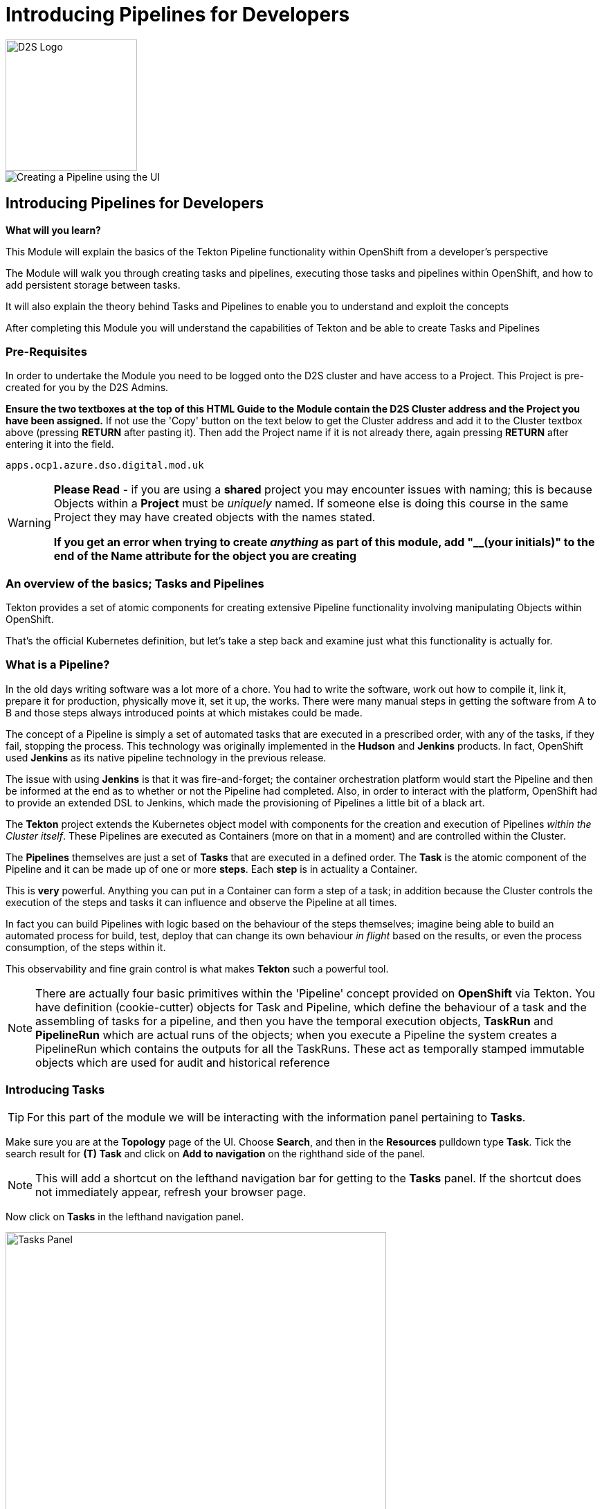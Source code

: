 = Introducing Pipelines for Developers
:!sectids:

image::d2s.png[D2S Logo,width=190px,float="right",align="center"]

image::010-image001.png[Creating a Pipeline using the UI]

== *Introducing Pipelines for Developers*

====
*What will you learn?*

This Module will explain the basics of the Tekton Pipeline functionality within OpenShift from a developer's perspective

The Module will walk you through creating tasks and pipelines, executing those tasks and pipelines within OpenShift, and how to add persistent storage between tasks.

It will also explain the theory behind Tasks and Pipelines to enable you to understand and exploit the concepts

After completing this Module you will understand the capabilities of Tekton and be able to create Tasks and Pipelines
====

=== *Pre-Requisites*

In order to undertake the Module you need to be logged onto the D2S cluster and have access to a Project. This Project is pre-created for you by the D2S Admins.

*Ensure the two textboxes at the top of this HTML Guide to the Module contain the D2S Cluster address and the Project you have been assigned.* If not use the 'Copy' button on the text below to get the Cluster address and add it to the Cluster textbox above (pressing *RETURN* after pasting it). Then add the Project name if it is not already there, again pressing *RETURN* after entering it into the field.

[.console-input]
[source,bash]
----
apps.ocp1.azure.dso.digital.mod.uk
----

[WARNING]
====
*Please Read* - if you are using a *shared* project you may encounter issues with naming; this is because Objects within a *Project* must be _uniquely_ named. If someone
else is doing this course in the same Project they may have created objects with the names stated. +

*If you get an error when trying to create _anything_ as part of this module, add "__(your initials)" to the end of the Name attribute for the object
you are creating*
====

=== *An overview of the basics; Tasks and Pipelines*

Tekton provides a set of atomic components for creating extensive Pipeline functionality involving manipulating Objects within OpenShift.

That's the official Kubernetes definition, but let's take a step back and examine just what this functionality is actually for. 

=== What is a *Pipeline*?

In the old days writing software was a lot more of a chore. You had to write the software, work out how to compile it, link it, prepare it for production,
 physically move it, set it up, the works. There were many manual steps in getting the software from A to B and those steps always introduced points at which 
 mistakes could be made.

The concept of a Pipeline is simply a set of automated tasks that are executed in a prescribed order, with any of the tasks, if they fail, stopping the process. This technology was 
originally implemented in the *Hudson* and *Jenkins* products. In fact, OpenShift used *Jenkins* as its native pipeline technology in the previous release.

The issue with using *Jenkins* is that it was fire-and-forget; the container orchestration platform would start the Pipeline and then be informed at the end
as to whether or not the Pipeline had completed. Also, in order to interact with the platform, OpenShift had to provide an extended DSL to Jenkins, which made 
the provisioning of Pipelines a little bit of a black art.

The *Tekton* project extends the Kubernetes object model with components for the creation and execution of Pipelines _within the Cluster itself_. These Pipelines are executed as Containers (more on that in a moment)
and are controlled within the Cluster.

The *Pipelines* themselves are just a set of *Tasks* that are executed in a defined order. The *Task* is the atomic component of the Pipeline and it can be made up of one or more *steps*. Each *step* is in actuality a Container.

This is *very* powerful. Anything you can put in a Container can form a step of a task; in addition because the Cluster controls the execution of the steps and tasks it can influence and observe the Pipeline at all times.

In fact you can build Pipelines with logic based on the behaviour of the steps themselves; imagine being able to build an automated process for build, test, deploy that can change its own 
behaviour _in flight_ based on the results, or even the process consumption, of the steps within it.

This observability and fine grain control is what makes *Tekton* such a powerful tool.

[NOTE]
====
There are actually four basic primitives within the 'Pipeline' concept provided on *OpenShift* via Tekton. You have definition (cookie-cutter) objects for Task and Pipeline, which define
the behaviour of a task and the assembling of tasks for a pipeline, and then you have the temporal execution objects, *TaskRun* and *PipelineRun* which are actual runs of the objects; when you
execute a Pipeline the system creates a PipelineRun which contains the outputs for all the TaskRuns. These act as temporally stamped immutable objects which are used for audit and historical reference
====

=== Introducing *Tasks*

[TIP]
====
For this part of the module we will be interacting with the information panel pertaining to *Tasks*. 
====

Make sure you are at the *Topology* page of the UI. Choose *Search*, and then in the *Resources* pulldown type *Task*. Tick the search result for *(T) Task* and click on *Add to navigation* on the righthand side of the panel.

[NOTE]
====
This will add a shortcut on the lefthand navigation bar for getting to the *Tasks* panel. If the shortcut does not immediately appear, refresh your browser page.
====

Now click on *Tasks* in the lefthand navigation panel.

image::010-image002.png[Tasks Panel,width=550px]

We are going to create the simplist of tasks; all of the examples we are going to use are simple just to show the mechanics of the Pipelines. In actuality when using Pipelines
in production and devops the tasks will be entities such as 'Clone a Git Repo', 'Compile the code', 'Perform code analysis'.

[NOTE]
====
*OpenShift* Pipelines ships with a set of archetypal tasks that can be easily combined into powerful Pipelines. If you perform a search, as you did to find *Tasks*, but in this case search
for *ClusterTask* you can examine the ones that are installed in the Cluster. When you build Pipelines you can use these; also note that these tasks normally come with
a number of parameters you have to provide, such as the Git repo for the *Clone Git* task. +

Using the ClusterTask panel you can examine these. Shown below is an extract of the params component of the Git Clone task. 
====

image::010-image003.png[Git Clone Task,width=550px]

We are going to create a very simple task that has two steps. Click on *Tasks*. Click on *Create Task* in the top right of the panel.

Delete the contents of the YAML editor and replace it with this:

[.console-input]
[source,bash]
----
apiVersion: tekton.dev/v1alpha1
kind: Task
metadata:
  name: ctask1
spec:
  steps:
    - name: id
      image: registry.access.redhat.com/ubi8/ubi:latest
      command:
        - cat
      args:
        - /etc/redhat-release
    - name: echo
      image: registry.access.redhat.com/ubi8/ubi:latest
      command:
        - echo
      args:
        - "In task 1"
----

Hit *Create*. The system will create the task and take you to the *Task* overview page.

[TIP]
====
What we have done is create a cookie-cutter for creating a task. The task consists of two steps; the first step uses the latest UBI8 (RHEL8 Universal Base Image), is called *id* and
simply calls the *cat* command with the parameters */etc/redhat-release*. The second step, called *echo*, calls the command *echo* with the parameter *"In task1"*, again using the
latest RHEL8 UBI.

In actuality you have as many steps using as many different images as you like. This example is a simple atomic unit that executes two Containers in series with the appropriate commands
====

Again, as we said, this is a template for executing the task so we haven't executed anything, just provided the rules.

To test the task we will create a simple pipeline using the UI. *Pipelines* is already an element in the lefthand menu, so click on *Pipelines*.

Click on *Create Pipeline*. This will take you to the *Pipeline builder* page. Note that you can either create a pipeline using the graphical tools or, as with any object 
in OpenShift, simply give it the YAML. In this case we will use the graphical interface to quickly create a single task pipeline using the task we just created.

Change the *Name* to *example-pipeline1*.

Click on *Add Task*. In the pop-up box type *ctask1* (the name of the task we just created). The system will show the task; click on *Add*. Leave everything else
as it is and hit *Create*.

image::010-image004.png[Created pipeline,width=600px]

Again, as with the Task, we have created a template for running this Pipeline. The Pipeline consists of one task, which has two steps. Pull down the *Actions* pulldown and hit *Start*.

The pipeline will now execute. Note the icon shows *two* distinct steps within the task. When the pipeline completes there will be a green arrow next to the Task (with multiple tasks this gives a clear indication of success or failure for each task). If you now
click directly on the Pipeline icon it will display a list of Tasks (in this case, just the one) with the logs from that task (as shown below).

image::010-image005.png[Successful log of task,width=600px]

=== Combining Multiple Tasks in a Pipeline

For this part of the exercise we are going to create two additional tasks. Click on *Tasks* in the lefthand panel and using *Create Task* add the two following tasks:

[.console-input]
[source,bash]
----
apiVersion: tekton.dev/v1alpha1
kind: Task
metadata:
  name: ctask2
spec:
  steps:
    - name: id
      image: registry.access.redhat.com/ubi8/ubi:latest
      command:
        - cat
      args:
        - /etc/redhat-release
    - name: echo
      image: registry.access.redhat.com/ubi8/ubi:latest
      command:
        - echo
      args:
        - "In task 2"
----

[.console-input]
[source,bash]
----
apiVersion: tekton.dev/v1alpha1
kind: Task
metadata:
  name: ctask3
spec:
  steps:
    - name: id
      image: registry.access.redhat.com/ubi9/ubi:latest
      command:
        - cat
      args:
        - /etc/redhat-release
    - name: echo
      image: registry.access.redhat.com/ubi9/ubi:latest
      command:
        - echo
      args:
        - "In task 3"
----

We will now create a Pipeline, but instead of using the *builder* we will do it via YAML. Click on *Pipelines* on the lefthand panel, then *Create Pipeline*. Switch to *YAML* view and replace the text in the *YAML* editor with:

[.console-input]
[source,bash]
----
apiVersion: tekton.dev/v1beta1
kind: Pipeline
metadata:
  name: cpipeline1
spec:
  tasks:
    - name: task1
      taskRef:
        kind: Task
        name: ctask1
    - name: task2
      taskRef:
        kind: Task
        name: ctask2
    - name: task3
      taskRef:
        kind: Task
        name: ctask3
      runAfter:
        - task1
----

Click *Save* and then execute the Pipeline using the *Actions* then *Start*.

[TIP]
====
The syntax within a Pipeline definition is very simple; you define the set of tasks simply by providing them with a name, within the Pipeline, and a reference
to a preloaded task name. In this case our tasks are called ctaskx, and the tasks in the Pipeline are called taskx. Also the Pipeline allows for order definition. +

In this case we have said run task1 and task2 independently and then run task3 after task1 has completed. +

Also note that the task3 uses a later (RHEL9) version of the base image. Check the logs to see what it reports as its version.
====

image::010-image006.png[Successful run,width=600px]

By abstracting the atomic task behaviour into separate tasks and then having the *Pipeline* control the ordering of the tasks there is a nice distinction between the functionality. However the tasks are physically different and behave 
like individual, transient containers. Persistence of information between tasks is done using *Workspaces* which provide, again, an abstracted
approach to Pipeline technology.

=== Persisting data between Tasks 

We are going to create another pithy example here - in this case we are going to create three tasks, the first of which creates a file, the second checks it exists and the third deletes it.

If we were just using Tasks the second task would fail; when the first task completes the Container is removed and all changes it made to the Container image would be lost. 

[NOTE]
====
This isn't the case when you use *steps* that are the same Image; for efficiency a Task will reuse the file system of an Image across steps.
====

For this example we will create three new tasks. Using the *Tasks* menu item on the lefthand panel, *Create Task*, replace the YAML and create each of the following:

[.console-input]
[source,bash]
----
apiVersion: tekton.dev/v1alpha1
kind: Task
metadata:
  name: ubifilecreate
spec:
  steps:
    - name: id
      image: registry.access.redhat.com/ubi8/ubi:latest
      command:
        - cat
      args:
        - /etc/redhat-release
    - name: echo
      image: registry.access.redhat.com/ubi8/ubi:latest
      command:
        - echo
      args:
        - "Creating the file in the workspace"
    - name: createfile
      image: registry.access.redhat.com/ubi8/ubi:latest
      command:
        - touch
      args:
        - "/d2s/test.txt"
  workspaces:
    - name: working
      mountPath: /d2s
----

[TIP]
====
Note the addition of a *workspaces* component. This maps an externally defined piece of storage, named *working*, to the path */d2s* in the containers for *all* steps.
====

[.console-input]
[source,bash]
----
apiVersion: tekton.dev/v1alpha1
kind: Task
metadata:
  name: ubifilecheck
spec:
  steps:
    - name: id
      image: registry.access.redhat.com/ubi8/ubi:latest
      command:
        - cat
      args:
        - /etc/redhat-release
    - name: echo
      image: registry.access.redhat.com/ubi8/ubi:latest
      command:
        - echo
      args:
        - "Checking the file has been created in the workspace"
    - name: checkfile
      image: registry.access.redhat.com/ubi8/ubi:latest
      script: |
        #!/usr/bin/env bash
        ls -alZ /d2s/test.txt
  workspaces:
    - name: working
      mountPath: /d2s
----

[.console-input]
[source,bash]
----
apiVersion: tekton.dev/v1alpha1
kind: Task
metadata:
  name: ubifileremove
spec:
  steps:
    - name: id
      image: registry.access.redhat.com/ubi8/ubi:latest
      command:
        - cat
      args:
        - /etc/redhat-release
    - name: echo
      image: registry.access.redhat.com/ubi8/ubi:latest
      command:
        - echo
      args:
        - "Removing the file from the workspace"
    - name: removefile
      image: registry.access.redhat.com/ubi8/ubi:latest
      script: |
        #!/usr/bin/env bash
        rm /d2s/test.txt
  workspaces:
    - name: working
      mountPath: /d2s
----

Now we have three new tasks we can create a Pipeline to use them. Click on *Pipelines* on the lefthand panel. Click on *Create Pipeline*. Switch to *YAML view* if it isn't already on there. Replace the code with the following:

[.console-input]
[source,bash]
----
apiVersion: tekton.dev/v1beta1
kind: Pipeline
metadata:
  name: ubifilepipeline
spec:
  tasks:
    - name: create
      taskRef:
        kind: task
        name: ubifilecreate
      workspaces:
        - name: working
          workspace: workingworkspace
    - name: check
      taskRef:
        kind: task
        name: ubifilecheck
      runAfter:
        - create
      workspaces:
        - name: working
          workspace: workingworkspace
    - name: remove 
      taskRef:
        kind: task
        name: ubifileremove
      runAfter:
        - check
      workspaces:
        - name: working
          workspace: workingworkspace
  workspaces:
    - name: workingworkspace
----

[TIP]
====
Note that we provide a *workspace* to every task defined in the Pipeline (by creating an abstract workspace, called *workingworkspace*, and attaching it by name to the tasks using
the name we used in the *Task* definition.
====

Hit *Create*.

image::010-image007.png[File Pipeline,with=600px]

Now in order to run the Pipeline with persisted storage we need to create some for it. Switch to the *Administrator* viewpoint, click on *Storage*, click on *PersistentVolumeClaims* then *Create PersistentVolumeClaim*.

Set the *PersistentVolumeClaim name* to *pipeline-pvc*. Set the *Size* to *1 GB*. Hit *Create*.

Switch back to the *Developer* viewpoint. Click on *Pipelines*. Click on *(PL) ubifilepipeline*. Pulldown the *Actions* pulldown and select *Start*.

[TIP]
====
The Pipeline defines that it needs a workspace but the definition we provided didn't state what it was. The OpenShift UI automatically prompts you to choose how you will
provide the workspace. We have created a PVC to provide persisted storage
====

Click on the pulldown for the *workingworkspace* workspace. Select *PersistentVolumeClaim*. A *PVC* pulldown will appear; click on this and it should list the 
PVC we just created. Click on that to select it. Hit *Start*.

[TIP]
====
The Pipeline should progress through successfully. Have a look at the logs and make sure each has performed correctly; each task has three steps, firstly to inform what version of RHEL the container is, secondly to echo the stage name, and thirdly to perform the action. +

The tasks will create, check and delete a file on the shared storage
====

image::010-image008.png[Pipeline PVC,width=600px]

=== Cleaning up

[TIP]
====
When you create Objects in OpenShift they will remain resident until you remove them
====

To finish the Module head to the *Topology page*, go to the *Pipelines* panel and delete all the Pipelines there. Then go to the *Tasks* panel and remove the tasks you created.










